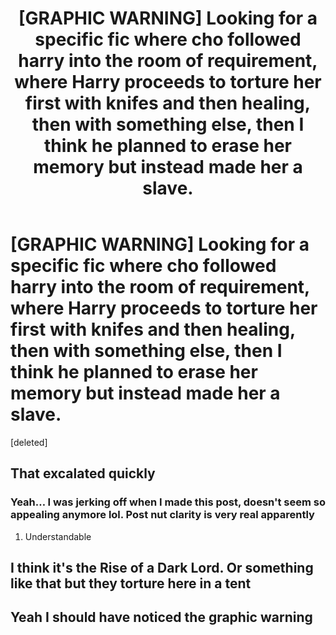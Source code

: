 #+TITLE: [GRAPHIC WARNING] Looking for a specific fic where cho followed harry into the room of requirement, where Harry proceeds to torture her first with knifes and then healing, then with something else, then I think he planned to erase her memory but instead made her a slave.

* [GRAPHIC WARNING] Looking for a specific fic where cho followed harry into the room of requirement, where Harry proceeds to torture her first with knifes and then healing, then with something else, then I think he planned to erase her memory but instead made her a slave.
:PROPERTIES:
:Score: 0
:DateUnix: 1592839969.0
:DateShort: 2020-Jun-22
:FlairText: What's That Fic?
:END:
[deleted]


** That excalated quickly
:PROPERTIES:
:Author: Iamnotabot3
:Score: 5
:DateUnix: 1592842745.0
:DateShort: 2020-Jun-22
:END:

*** Yeah... I was jerking off when I made this post, doesn't seem so appealing anymore lol. Post nut clarity is very real apparently
:PROPERTIES:
:Author: bioFolder
:Score: 3
:DateUnix: 1592845650.0
:DateShort: 2020-Jun-22
:END:

**** Understandable
:PROPERTIES:
:Author: Iamnotabot3
:Score: 2
:DateUnix: 1592850024.0
:DateShort: 2020-Jun-22
:END:


** I think it's the Rise of a Dark Lord. Or something like that but they torture here in a tent
:PROPERTIES:
:Author: amkwiesel
:Score: 1
:DateUnix: 1592846453.0
:DateShort: 2020-Jun-22
:END:


** Yeah I should have noticed the graphic warning
:PROPERTIES:
:Author: Erkkifloof
:Score: 1
:DateUnix: 1592851352.0
:DateShort: 2020-Jun-22
:END:
